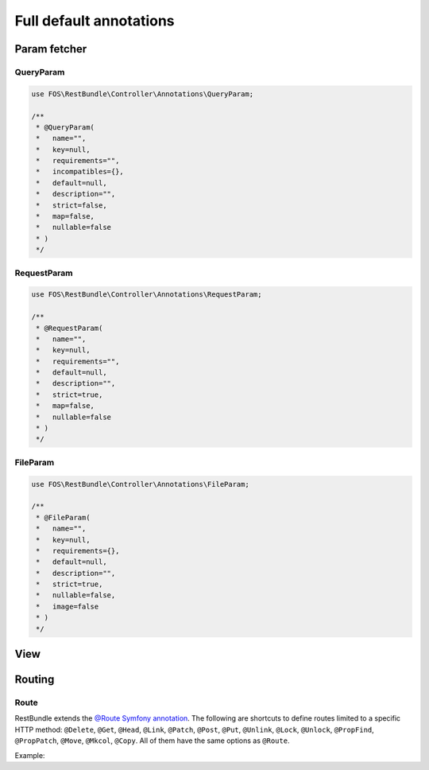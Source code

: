 Full default annotations
========================

Param fetcher
-------------

QueryParam
~~~~~~~~~~

.. code-block:: php

    use FOS\RestBundle\Controller\Annotations\QueryParam;

    /**
     * @QueryParam(
     *   name="",
     *   key=null,
     *   requirements="",
     *   incompatibles={},
     *   default=null,
     *   description="",
     *   strict=false,
     *   map=false,
     *   nullable=false
     * )
     */

RequestParam
~~~~~~~~~~~~

.. code-block:: php

    use FOS\RestBundle\Controller\Annotations\RequestParam;

    /**
     * @RequestParam(
     *   name="",
     *   key=null,
     *   requirements="",
     *   default=null,
     *   description="",
     *   strict=true,
     *   map=false,
     *   nullable=false
     * )
     */

FileParam
~~~~~~~~~

.. code-block:: php

    use FOS\RestBundle\Controller\Annotations\FileParam;

    /**
     * @FileParam(
     *   name="",
     *   key=null,
     *   requirements={},
     *   default=null,
     *   description="",
     *   strict=true,
     *   nullable=false,
     *   image=false
     * )
     */

View
----

.. configuration-block::

    .. code-block:: php-annotations

        use FOS\RestBundle\Controller\Annotations\View;

        /**
         * @View(
         *  statusCode=null,
         *  serializerGroups={},
         *  serializerEnableMaxDepthChecks=false
         * )
         */

    .. code-block:: php-attributes

        use FOS\RestBundle\Controller\Annotations\View;

        #[View(
            statusCode: null,
            serializerGroups: [],
            serializerEnableMaxDepthChecks: false
        )]

Routing
-------

Route
~~~~~

RestBundle extends the `@Route Symfony annotation`_. The following are shortcuts
to define routes limited to a specific HTTP method: ``@Delete``, ``@Get``,
``@Head``, ``@Link``, ``@Patch``, ``@Post``, ``@Put``, ``@Unlink``, ``@Lock``,
``@Unlock``, ``@PropFind``, ``@PropPatch``, ``@Move``, ``@Mkcol``, ``@Copy``.
All of them have the same options as ``@Route``.

Example:

.. configuration-block::

    .. code-block:: php-annotations

        // src/Controller/BlogController.php
        namespace App\Controller;

        use FOS\RestBundle\Controller\AbstractFOSRestController;
        use FOS\RestBundle\Controller\Annotations as Rest;

        class BlogController extends AbstractFOSRestController
        {
            /**
             * @Rest\Get("/blog", name="blog_list")
             */
            public function list()
            {
                // ...
            }
        }

    .. code-block:: php-attributes

        // src/Controller/BlogController.php
        namespace App\Controller;

        use FOS\RestBundle\Controller\AbstractFOSRestController;
        use FOS\RestBundle\Controller\Annotations as Rest;

        class BlogController extends AbstractFOSRestController
        {
            #[Rest\Get('/blog', name: 'blog_list')]
            public function list()
            {
                // ...
            }
        }

.. _`@Route Symfony annotation`: https://symfony.com/doc/current/routing.html
